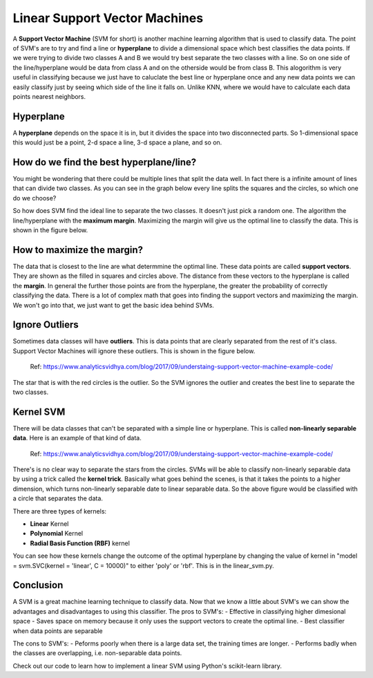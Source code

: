 ==========================
Linear Support Vector Machines
==========================

A **Support Vector Machine** (SVM for short) is another machine learning algorithm that is used to classify data. The point of SVM's are to try and find a line or **hyperplane** to divide a dimensional space which best classifies the data points. If we were trying to divide two classes A and B we would try best separate the two classes with a line. So on one side of the line/hyperplane would be data from class A and on the otherside would be from class B. This alogorithm is very useful in classifying because we just have to caluclate the best line or hyperplane once and any new data points we can easily classify just by seeing which side of the line it falls on. Unlike KNN, where we would have to calculate each data points nearest neighbors. 

Hyperplane
----------
A **hyperplane** depends on the space it is in, but it divides the space into two disconnected parts. So 1-dimensional space this would just be a point, 2-d space a line, 3-d space a plane, and so on. 

How do we find the best hyperplane/line?
----------------------------------------

You might be wondering that there could be multiple lines that split the data well. In fact there is a infinite amount of lines that can divide two classes.  As you can see in the graph below every line splits the squares and the circles, so which one do we choose?

.. figure:: https://github.com/machinelearningmindset/machine-learning-for-everybody/blob/master/docs/source/content/overview/_img/Possible_hyperplane.png
   :scale: 50%
   :width: 50%
   :height: 50%
   :alt: Possible_Hyperplane

   Ref: https://towardsdatascience.com/support-vector-machine-introduction-to-machine-learning-algorithms-934a444fca47 

So how does SVM find the ideal line to separate the two classes. It doesn't just pick a random one. The algorithm the line/hyperplane with the **maximum margin**. Maximizing the margin will give us the optimal line to classify the data. This is shown in the figure below.  

.. figure:: https://github.com/machinelearningmindset/machine-learning-for-everybody/blob/master/docs/source/content/overview/_img/Optimal_hyperplane.PNG
   :scale: 10%
   :width: 50%
   :height: 50%
   :alt: Optimal_Hyperplane

   Ref: https://towardsdatascience.com/support-vector-machine-introduction-to-machine-learning-algorithms-934a444fca47 

How to maximize the margin?
---------------------------

The data that is closest to the line are what determmine the optimal line. These data points are called **support vectors**. They are shown as the filled in squares and circles above. The distance from these vectors to the hyperplane is called the **margin**. In general the further those points are from the hyperplane, the greater the probability of correctly classifying the data. There is a lot of complex math that goes into finding the support vectors and maximizing the margin. We won't go into that, we just want to get the basic idea behind SVMs. 

Ignore Outliers
---------------

Sometimes data classes will have **outliers**. This is data points that are clearly separated from the rest of it's class. Support Vector Machines will ignore these outliers. This is shown in the figure below. 

.. figure:: https://github.com/machinelearningmindset/machine-learning-for-everybody/blob/master/docs/source/content/overview/_img/SVM_Outliers.png
   :scale: 50%
   :alt: Outliers

   Ref:  https://www.analyticsvidhya.com/blog/2017/09/understaing-support-vector-machine-example-code/

The star that is with the red circles is the outlier. So the SVM ignores the outlier and creates the best line to separate the two classes. 


Kernel SVM
-----------

There will be data classes that can't be separated with a simple line or hyperplane. This is called **non-linearly separable data**. Here is an example of that kind of data. 

.. figure:: https://github.com/machinelearningmindset/machine-learning-for-everybody/blob/master/docs/source/content/overview/_img/SVM_Kernal.png
   :scale: 50%
   :alt: Outliers

   Ref:  https://www.analyticsvidhya.com/blog/2017/09/understaing-support-vector-machine-example-code/


There's is no clear way to separate the stars from the circles. SVMs will be able to classify non-linearly separable data by using a trick called the **kernel trick**. Basically what goes behind the scenes, is that it takes the points to a higher dimension, which turns non-linearly separable date to linear separable data. So the above figure would be classified with a circle that separates the data. 

There are three types of kernels:

- **Linear** Kernel
- **Polynomial** Kernel
- **Radial Basis Function (RBF)** kernel

You can see how these kernels change the outcome of the optimal hyperplane by changing the value of kernel in "model = svm.SVC(kernel = 'linear', C = 10000)" to either 'poly' or 'rbf'. This is in the linear_svm.py. 


Conclusion
-----------

A SVM is a great machine learning technique to classify data. Now that we know a little about SVM's we can show the advantages and disadvantages to using this classifier. 
The pros to SVM's:
- Effective in classifying higher dimesional space
- Saves space on memory because it only uses the support vectors to create the optimal line. 
- Best classifier when data points are separable

The cons to SVM's:
- Peforms poorly when there is a large data set, the training times are longer.
- Performs badly when the classes are overlapping, i.e. non-separable data points.   

Check out our code to learn how to implement a linear SVM using Python's scikit-learn library. 



